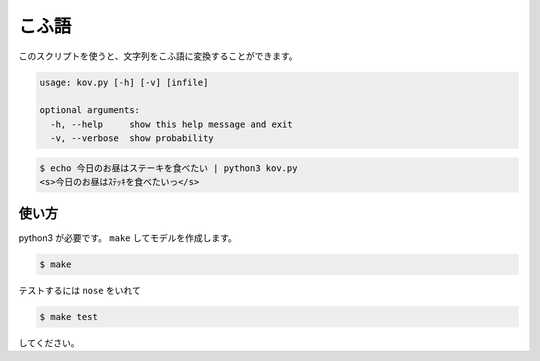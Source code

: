 ========
こふ語
========

このスクリプトを使うと、文字列をこふ語に変換することができます。

.. code-block:: bash

    usage: kov.py [-h] [-v] [infile]

    optional arguments:
      -h, --help     show this help message and exit
      -v, --verbose  show probability

.. code-block:: bash

    $ echo 今日のお昼はステーキを食べたい | python3 kov.py
    <s>今日のお昼はｽﾃｯｷを食べたいっ</s>


使い方
=======

python3 が必要です。 ``make`` してモデルを作成します。

.. code-block:: bash

    $ make

テストするには ``nose`` をいれて

.. code-block:: bash

    $ make test

してください。

